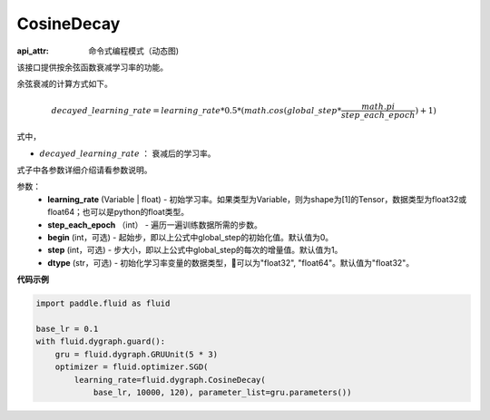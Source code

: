 .. _cn_api_fluid_dygraph_CosineDecay:

CosineDecay
-------------------------------


.. py:class:: paddle.fluid.dygraph.CosineDecay(learning_rate, step_each_epoch, epochs, begin=0, step=1, dtype='float32')

:api_attr: 命令式编程模式（动态图)



该接口提供按余弦函数衰减学习率的功能。

余弦衰减的计算方式如下。

.. math::

    decayed\_learning\_rate = learning\_rate * 0.5 * (math.cos(global\_step * \frac{math.pi}{step\_each\_epoch} ) + 1)

式中，

- :math:`decayed\_learning\_rate` ： 衰减后的学习率。
式子中各参数详细介绍请看参数说明。

参数：
    - **learning_rate** (Variable | float) - 初始学习率。如果类型为Variable，则为shape为[1]的Tensor，数据类型为float32或float64；也可以是python的float类型。
    - **step_each_epoch** （int） - 遍历一遍训练数据所需的步数。
    - **begin** (int，可选) - 起始步，即以上公式中global_step的初始化值。默认值为0。
    - **step** (int，可选) - 步大小，即以上公式中global_step的每次的增量值。默认值为1。
    - **dtype**  (str，可选) - 初始化学习率变量的数据类型，可以为"float32", "float64"。默认值为"float32"。


**代码示例**

.. code-block:: python

    import paddle.fluid as fluid

    base_lr = 0.1
    with fluid.dygraph.guard():
        gru = fluid.dygraph.GRUUnit(5 * 3)
        optimizer = fluid.optimizer.SGD(
            learning_rate=fluid.dygraph.CosineDecay(
                base_lr, 10000, 120), parameter_list=gru.parameters())



